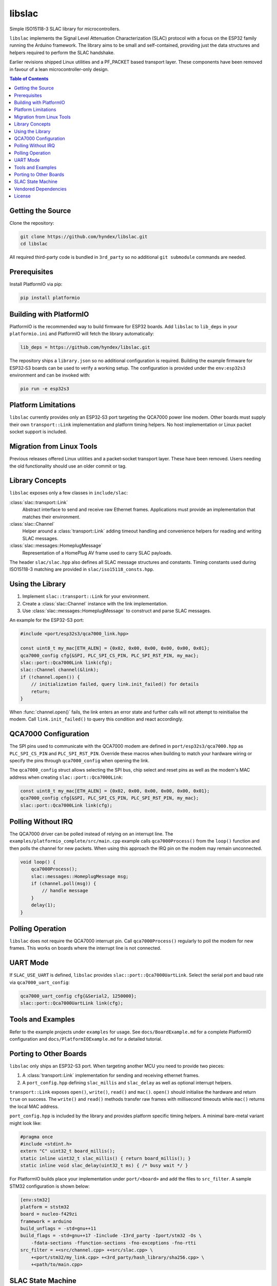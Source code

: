 libslac
=======

Simple ISO15118-3 SLAC library for microcontrollers.

``libslac`` implements the Signal Level Attenuation Characterization (SLAC)
protocol with a focus on the ESP32 family running the Arduino framework.  The
library aims to be small and self-contained, providing just the data structures
and helpers required to perform the SLAC handshake.

Earlier revisions shipped Linux utilities and a PF\_PACKET based transport
layer.  These components have been removed in favour of a lean
microcontroller-only design.

.. contents:: Table of Contents
   :depth: 2
   :local:

Getting the Source
------------------

Clone the repository:

.. code-block:: bash

   git clone https://github.com/hyndex/libslac.git
   cd libslac

All required third-party code is bundled in ``3rd_party`` so no
additional ``git submodule`` commands are needed.

Prerequisites
-------------


Install PlatformIO via pip:

.. code-block:: bash

   pip install platformio

Building with PlatformIO
-----------------------

PlatformIO is the recommended way to build firmware for ESP32 boards.
Add ``libslac`` to ``lib_deps`` in your ``platformio.ini`` and PlatformIO will
fetch the library automatically:

.. code-block:: ini

   lib_deps = https://github.com/hyndex/libslac.git

The repository ships a ``library.json`` so no additional configuration is
required.  Building the example firmware for ESP32‑S3 boards can be used
to verify a working setup.  The configuration is provided under the
``env:esp32s3`` environment and can be invoked with:

.. code-block:: bash

   pio run -e esp32s3

Platform Limitations
--------------------

``libslac`` currently provides only an ESP32‑S3 port targeting the QCA7000
power line modem.  Other boards must supply their own
``transport::Link`` implementation and platform timing helpers.  No host
implementation or Linux packet socket support is included.

Migration from Linux Tools
-------------------------

Previous releases offered Linux utilities and a packet‑socket transport
layer.  These have been removed.  Users needing the old functionality
should use an older commit or tag.

Library Concepts
----------------

``libslac`` exposes only a few classes in ``include/slac``:

:class:`slac::transport::Link`
    Abstract interface to send and receive raw Ethernet frames. Applications must provide an implementation that matches their environment.
:class:`slac::Channel`
    Helper around a :class:`transport::Link` adding timeout handling and convenience helpers for reading and writing SLAC messages.
:class:`slac::messages::HomeplugMessage`
    Representation of a HomePlug AV frame used to carry SLAC payloads.

The header ``slac/slac.hpp`` also defines all SLAC message structures and constants.
Timing constants used during ISO15118-3 matching are provided in ``slac/iso15118_consts.hpp``.

Using the Library
-----------------

1. Implement ``slac::transport::Link`` for your environment.
2. Create a :class:`slac::Channel` instance with the link implementation.
3. Use :class:`slac::messages::HomeplugMessage` to construct and parse SLAC messages.

An example for the ESP32-S3 port:

.. code-block:: cpp

   #include <port/esp32s3/qca7000_link.hpp>

   const uint8_t my_mac[ETH_ALEN] = {0x02, 0x00, 0x00, 0x00, 0x00, 0x01};
   qca7000_config cfg{&SPI, PLC_SPI_CS_PIN, PLC_SPI_RST_PIN, my_mac};
   slac::port::Qca7000Link link(cfg);
   slac::Channel channel(&link);
   if (!channel.open()) {
       // initialization failed, query link.init_failed() for details
       return;
   }

When :func:`channel.open()` fails, the link enters an error state and further
calls will not attempt to reinitialise the modem.  Call
``link.init_failed()`` to query this condition and react accordingly.

QCA7000 Configuration
---------------------

The SPI pins used to communicate with the QCA7000 modem are defined in
``port/esp32s3/qca7000.hpp`` as ``PLC_SPI_CS_PIN`` and ``PLC_SPI_RST_PIN``.
Override these macros when building to match your hardware wiring or
specify the pins through ``qca7000_config`` when opening the link.

The ``qca7000_config`` struct allows selecting the SPI bus, chip select
and reset pins as well as the modem's MAC address when creating
``slac::port::Qca7000Link``:

.. code-block:: cpp

   const uint8_t my_mac[ETH_ALEN] = {0x02, 0x00, 0x00, 0x00, 0x00, 0x01};
   qca7000_config cfg{&SPI, PLC_SPI_CS_PIN, PLC_SPI_RST_PIN, my_mac};
   slac::port::Qca7000Link link(cfg);

Polling Without IRQ
-------------------

The QCA7000 driver can be polled instead of relying on an interrupt
line.  The ``examples/platformio_complete/src/main.cpp`` example calls
``qca7000Process()`` from the ``loop()`` function and then polls the
channel for new packets.  When using this approach the IRQ pin on the
modem may remain unconnected.

.. code-block:: cpp

   void loop() {
       qca7000Process();
       slac::messages::HomeplugMessage msg;
       if (channel.poll(msg)) {
           // handle message
       }
       delay(1);
   }
Polling Operation
-----------------

``libslac`` does not require the QCA7000 interrupt pin. Call
``qca7000Process()`` regularly to poll the modem for new frames. This
works on boards where the interrupt line is not connected.

UART Mode
---------

If ``SLAC_USE_UART`` is defined, ``libslac`` provides
``slac::port::Qca7000UartLink``. Select the serial port and baud rate
via ``qca7000_uart_config``:

.. code-block:: cpp

   qca7000_uart_config cfg{&Serial2, 1250000};
   slac::port::Qca7000UartLink link(cfg);

Tools and Examples
------------------

Refer to the example projects under ``examples`` for usage. See ``docs/BoardExample.md`` for a complete PlatformIO configuration and ``docs/PlatformIOExample.md`` for a detailed tutorial.

Porting to Other Boards
-----------------------

``libslac`` only ships an ESP32-S3 port. When targeting another MCU you need to
provide two pieces:

1. A :class:`transport::Link` implementation for sending and receiving ethernet
   frames.
2. A ``port_config.hpp`` defining ``slac_millis`` and ``slac_delay`` as well as
   optional interrupt helpers.

``transport::Link`` exposes ``open()``, ``write()``, ``read()`` and ``mac()``.
``open()`` should initialise the hardware and return ``true`` on success. The
``write()`` and ``read()`` methods transfer raw frames with millisecond timeouts
while ``mac()`` returns the local MAC address.

``port_config.hpp`` is included by the library and provides platform specific
timing helpers. A minimal bare-metal variant might look like:

.. code-block:: cpp

   #pragma once
   #include <stdint.h>
   extern "C" uint32_t board_millis();
   static inline uint32_t slac_millis() { return board_millis(); }
   static inline void slac_delay(uint32_t ms) { /* busy wait */ }

For PlatformIO builds place your implementation under ``port/<board>`` and add
the files to ``src_filter``. A sample STM32 configuration is shown below:

.. code-block:: ini

   [env:stm32]
   platform = ststm32
   board = nucleo-f429zi
   framework = arduino
   build_unflags = -std=gnu++11
   build_flags = -std=gnu++17 -Iinclude -I3rd_party -Iport/stm32 -Os \
       -fdata-sections -ffunction-sections -fno-exceptions -fno-rtti
   src_filter = +<src/channel.cpp> +<src/slac.cpp> \
       +<port/stm32/my_link.cpp> +<3rd_party/hash_library/sha256.cpp> \
       +<path/to/main.cpp>

SLAC State Machine
------------------

``libslac`` vendors the lightweight `libfsm` library for implementing
state machines.  Include ``<slac/fsm.hpp>`` and derive your states from
``slac::fsm::states::SimpleStateBase`` or
``slac::fsm::states::CompoundStateBase``.  The helper classes manage
state transitions and optionally operate without heap allocations.

Vendored Dependencies
---------------------

Small helper libraries are shipped with the source under ``3rd_party``:

- ``hash_library`` provides SHA-256 routines.
- ``fsm`` offers a minimal finite state machine implementation.

See ``THIRD_PARTY.rst`` for license information.

License
-------

This project is licensed under the Apache-2.0 License. See ``LICENSE`` for full license information.

